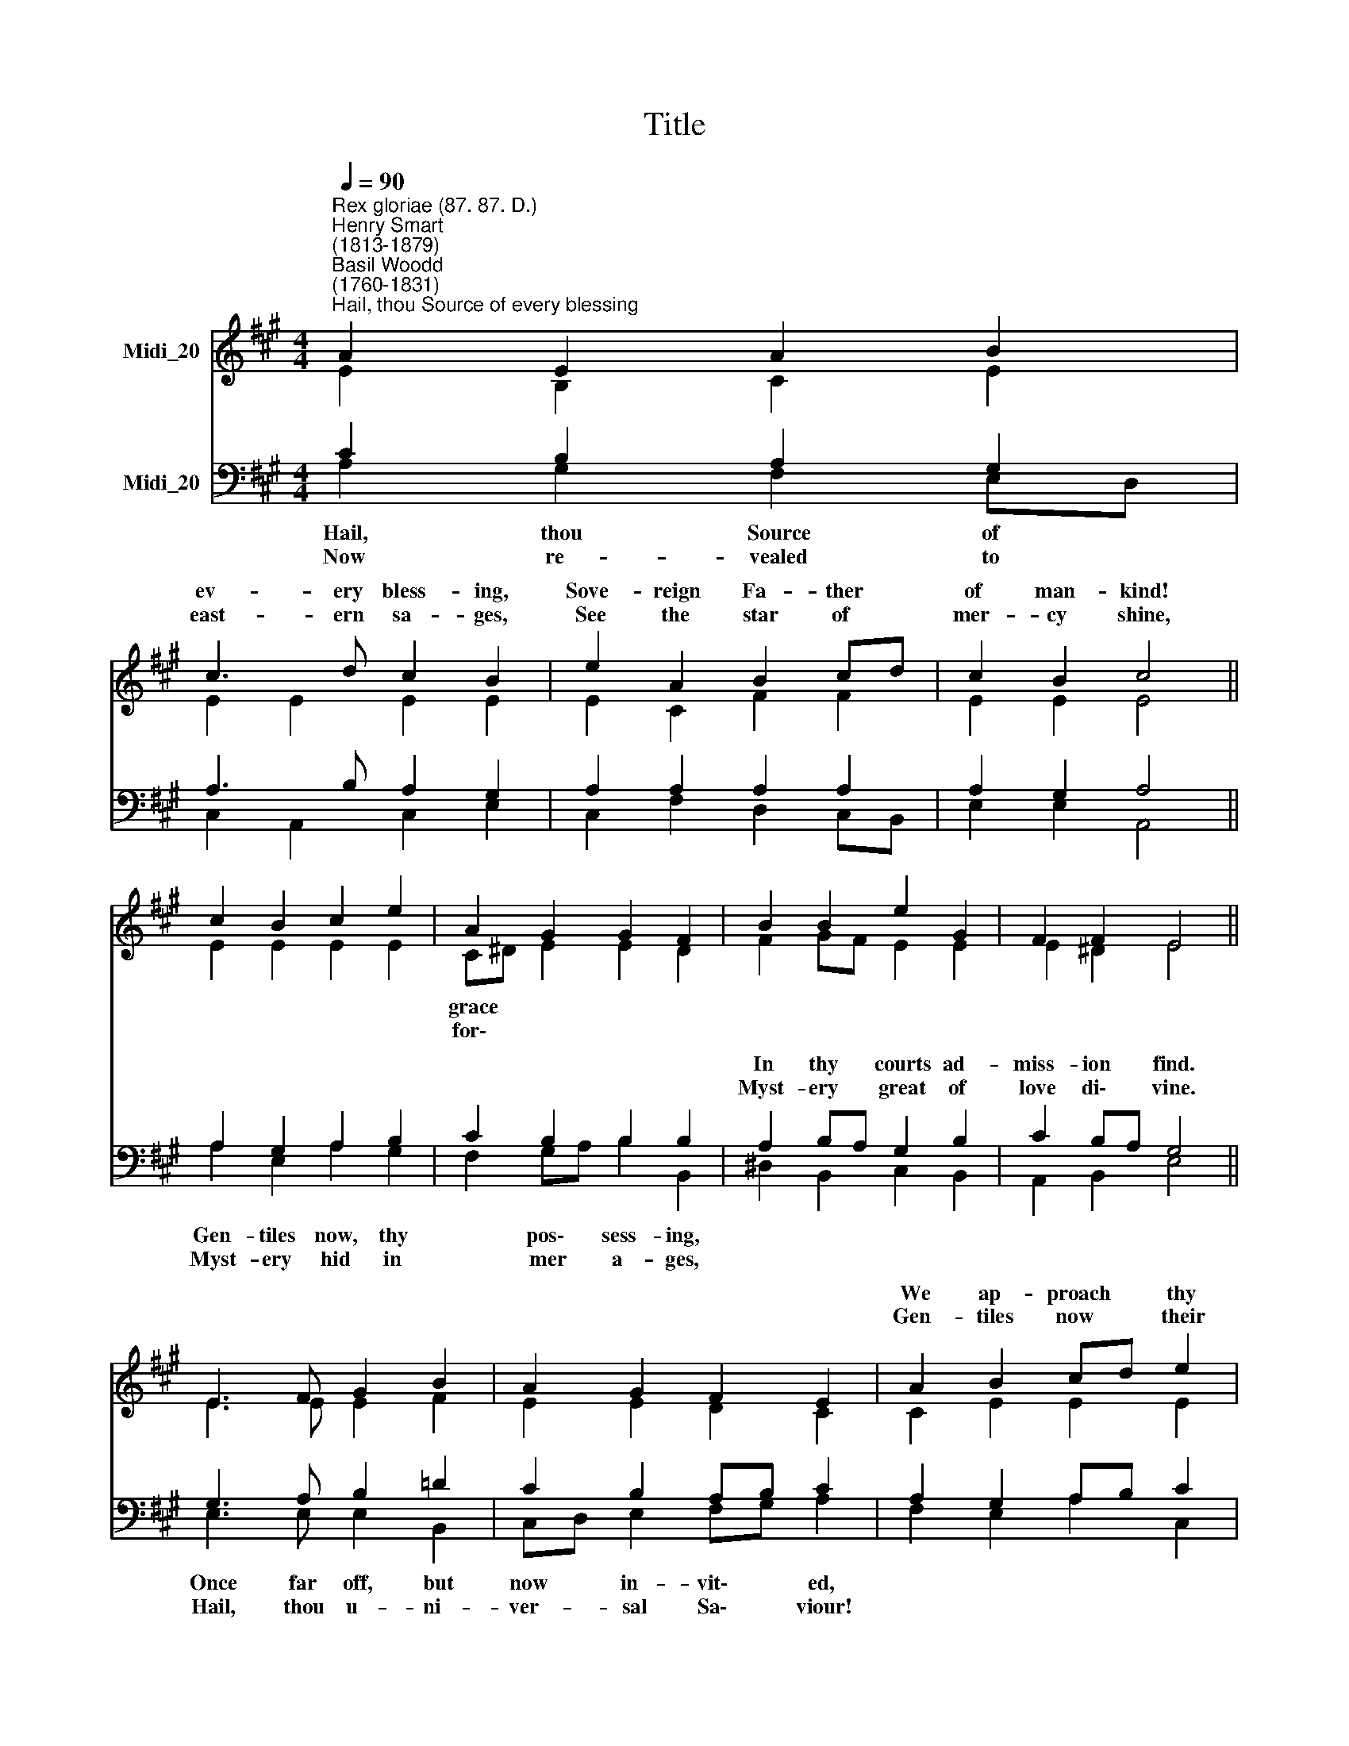 X:1
T:Title
%%score ( 1 2 ) ( 3 4 )
L:1/8
Q:1/4=90
M:4/4
K:A
V:1 treble nm="Midi_20"
V:2 treble 
V:3 bass nm="Midi_20"
V:4 bass 
V:1
"^Rex gloriae (87. 87. D.)""^Henry Smart\n(1813-1879)""^Basil Woodd\n(1760-1831)""^Hail, thou Source of every blessing" A2 E2 A2 B2 | %1
w: |
w: |
 c3 d c2 B2 | e2 A2 B2 cd | c2 B2 c4 || c2 B2 c2 e2 | A2 G2 G2 F2 | B2 B2 e2 G2 | F2 F2 E4 || %8
w: ev- ery bless- ing,|Sove- reign Fa- ther *|of man- kind!|||||
w: east- ern sa- ges,|See the star of *|mer- cy shine,|||||
 E3 F G2 B2 | A2 G2 F2 E2 | A2 B2 cd e2 | d2 c2 B4 || A2 E2 A2 B2 | c3 d c2 B2 | e2 A2 d2 c2 | %15
w: ||We ap- proach * thy|||||
w: ||Gen- tiles now * their|||||
 B2 B2 A4 |] %16
w: |
w: |
V:2
 E2 B,2 C2 E2 | E2 E2 E2 E2 | E2 C2 F2 F2 | E2 E2 E4 || E2 E2 E2 E2 | C^D E2 E2 D2 | F2 GF E2 E2 | %7
w: |||||grace * * * *||
w: |||||for\- * * * *||
 E2 ^D2 E4 || E3 E E2 F2 | E2 E2 D2 C2 | C2 E2 E2 E2 | E2 E2 E4 || E2 E2 E2 E2 | E2 A2 E2 E2 | %14
w: |||||||
w: |||||||
 E2 C2 F2 E2 | E3 D C4 |] %16
w: ||
w: ||
V:3
 C2 B,2 A,2 G,2 | A,3 B, A,2 G,2 | A,2 A,2 A,2 A,2 | A,2 G,2 A,4 || A,2 G,2 A,2 B,2 | %5
w: |||||
w: |||||
 C2 B,2 B,2 B,2 | A,2 B,A, G,2 B,2 | C2 B,A, G,4 || G,3 A, B,2 =D2 | C2 B,2 A,B, C2 | %10
w: |In thy * courts ad-|miss- ion * find.|||
w: |Myst- ery * great of|love di\- * vine.|||
 A,2 G,2 A,B, C2 | G,2 A,2 G,4 || A,2 G,2 A,2 G,2 | A,3 B, A,2 G,2 | A,2 A,2 A,2 A,2 | %15
w: |||||
w: |||||
 A,2 G,2 A,4 |] %16
w: |
w: |
V:4
 A,2 G,2 F,2 E,D, | C,2 A,,2 C,2 E,2 | C,2 F,2 D,2 C,B,, | E,2 E,2 A,,4 || A,2 E,2 A,2 G,2 | %5
w: Hail, thou Source of *||||Gen- tiles now, thy|
w: Now re- vealed to *||||Myst- ery hid in|
 F,2 G,A, B,2 B,,2 | ^D,2 B,,2 C,2 B,,2 | A,,2 B,,2 E,4 || E,3 E, E,2 B,,2 | C,D, E,2 F,G, A,2 | %10
w: * pos\- * sess- ing,|||Once far off, but|now * in- vit\- * ed,|
w: * mer * a- ges,|||Hail, thou u- ni-|ver- * sal Sa\- * viour!|
 F,2 E,2 A,2 C,2 | B,,2 A,,2 (E,2 D,2) || C,2 E,D, C,2 B,,2 | A,,2 F,2 E,3 D, | C,2 F,2 D,2 A,,2 | %15
w: |sac- red throne; *|In thy * co- ve-|nant u- nit- ed,|Re- con- ciled, re-|
w: |offer- ings bring, *|In thy * tem- ple|seek thy fa- vour,|Je- sus Christ, our|
 E,2 E,2 A,,4 |] %16
w: deemed, made one.|
w: Lord and King.|

